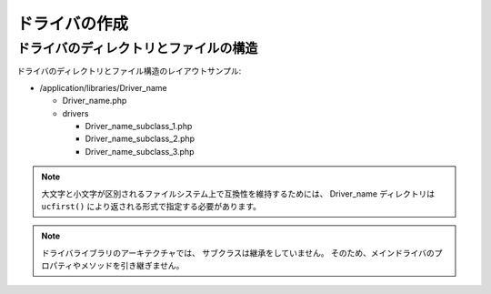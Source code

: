 ##############
ドライバの作成
##############

ドライバのディレクトリとファイルの構造
======================================

ドライバのディレクトリとファイル構造のレイアウトサンプル:

-  /application/libraries/Driver_name

   -  Driver_name.php
   -  drivers

      -  Driver_name_subclass_1.php
      -  Driver_name_subclass_2.php
      -  Driver_name_subclass_3.php

.. note:: 大文字と小文字が区別されるファイルシステム上で互換性を維持するためには、
	Driver_name ディレクトリは
	``ucfirst()`` により返される形式で指定する必要があります。

.. note:: ドライバライブラリのアーキテクチャでは、
	サブクラスは継承をしていません。
	そのため、メインドライバのプロパティやメソッドを引き継ぎません。